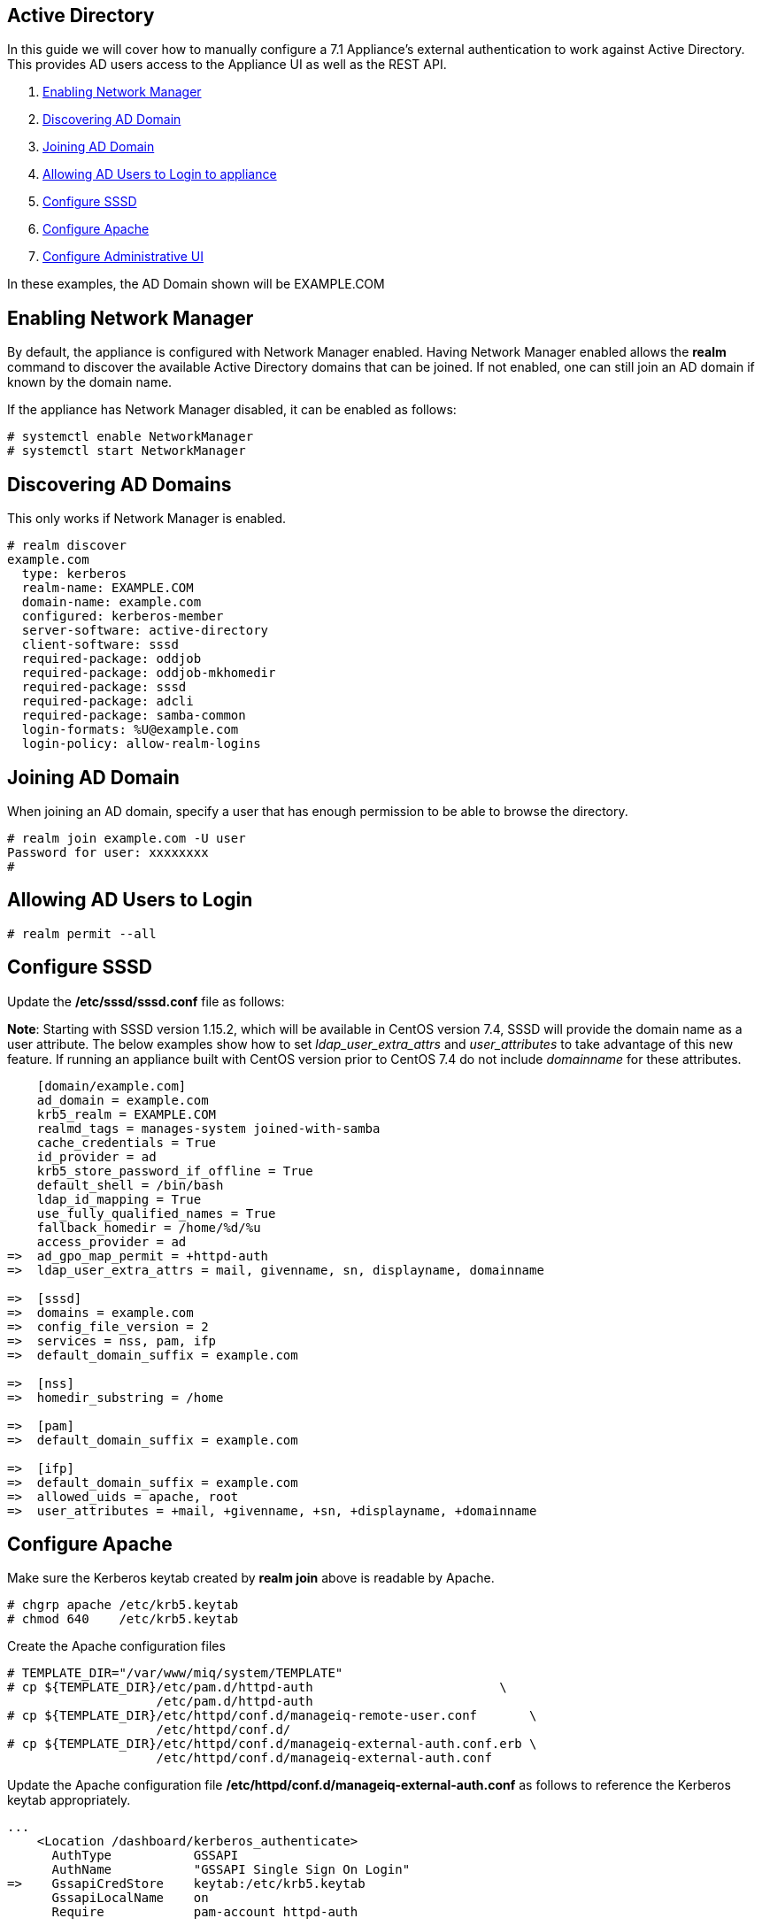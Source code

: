 
[[active-directory]]
== Active Directory

In this guide we will cover how to manually configure a 7.1 Appliance's
external authentication to work against Active Directory. This provides AD users
access to the Appliance UI as well as the REST API.

1.  <<enabling-nm, Enabling Network Manager>>
2.  <<discovering-ad-domain, Discovering AD Domain>>
3.  <<joining-ad-domain, Joining AD Domain>>
4.  <<allowing-ad-users-login, Allowing AD Users to Login to appliance>>
5.  <<configure-sssd, Configure SSSD>>
6.  <<configure-apache, Configure Apache>>
7.  <<configure-admin-ui, Configure Administrative UI>>

In these examples, the AD Domain shown will be EXAMPLE.COM

[[enabling-nm]]
== Enabling Network Manager

By default, the appliance is configured with Network Manager enabled. Having Network Manager enabled allows
the *realm* command to discover the available Active Directory domains that can be joined. If not enabled, one
can still join an AD domain if known by the domain name.

If the appliance has Network Manager disabled, it can be enabled as follows:

----
# systemctl enable NetworkManager
# systemctl start NetworkManager
----

[[discovering-ad-domain]]
== Discovering AD Domains

This only works if Network Manager is enabled.

----
# realm discover
example.com
  type: kerberos
  realm-name: EXAMPLE.COM
  domain-name: example.com
  configured: kerberos-member
  server-software: active-directory
  client-software: sssd
  required-package: oddjob
  required-package: oddjob-mkhomedir
  required-package: sssd
  required-package: adcli
  required-package: samba-common
  login-formats: %U@example.com
  login-policy: allow-realm-logins
----

[[joining-ad-domain]]
== Joining AD Domain


When joining an AD domain, specify a user that has enough permission to be able to browse the directory.

----
# realm join example.com -U user
Password for user: xxxxxxxx
#
----


[[allowing-ad-users-login]]
== Allowing AD Users to Login

----
# realm permit --all
----

[[configure-sssd]]
== Configure SSSD

Update the */etc/sssd/sssd.conf* file as follows:

*Note*: Starting with SSSD version 1.15.2, which will be available in CentOS version 7.4, SSSD will provide the domain name as a user attribute. The below examples show how to set _ldap_user_extra_attrs_ and _user_attributes_ to take advantage of this new feature. If running an appliance built with CentOS version prior to CentOS 7.4 do not include _domainname_ for these attributes.

----
    [domain/example.com]
    ad_domain = example.com
    krb5_realm = EXAMPLE.COM
    realmd_tags = manages-system joined-with-samba 
    cache_credentials = True
    id_provider = ad
    krb5_store_password_if_offline = True
    default_shell = /bin/bash
    ldap_id_mapping = True
    use_fully_qualified_names = True
    fallback_homedir = /home/%d/%u
    access_provider = ad
=>  ad_gpo_map_permit = +httpd-auth
=>  ldap_user_extra_attrs = mail, givenname, sn, displayname, domainname
   
=>  [sssd]
=>  domains = example.com
=>  config_file_version = 2
=>  services = nss, pam, ifp
=>  default_domain_suffix = example.com
   
=>  [nss]
=>  homedir_substring = /home 
   
=>  [pam]
=>  default_domain_suffix = example.com
   
=>  [ifp]
=>  default_domain_suffix = example.com
=>  allowed_uids = apache, root
=>  user_attributes = +mail, +givenname, +sn, +displayname, +domainname
----

[[configure-apache]]
== Configure Apache

Make sure the Kerberos keytab created by *realm join* above is readable by Apache.

----
# chgrp apache /etc/krb5.keytab
# chmod 640    /etc/krb5.keytab
----

Create the Apache configuration files

----
# TEMPLATE_DIR="/var/www/miq/system/TEMPLATE"
# cp ${TEMPLATE_DIR}/etc/pam.d/httpd-auth                         \
                    /etc/pam.d/httpd-auth
# cp ${TEMPLATE_DIR}/etc/httpd/conf.d/manageiq-remote-user.conf       \
                    /etc/httpd/conf.d/
# cp ${TEMPLATE_DIR}/etc/httpd/conf.d/manageiq-external-auth.conf.erb \
                    /etc/httpd/conf.d/manageiq-external-auth.conf
----

Update the Apache configuration file */etc/httpd/conf.d/manageiq-external-auth.conf* as follows
to reference the Kerberos keytab appropriately.

----
...
    <Location /dashboard/kerberos_authenticate>
      AuthType           GSSAPI
      AuthName           "GSSAPI Single Sign On Login"
=>    GssapiCredStore    keytab:/etc/krb5.keytab
      GssapiLocalName    on
      Require            pam-account httpd-auth

      ErrorDocument 401 /proxy_pages/invalid_sso_credentials.js
    </Location>

...
----

Set appropriate SELinux permissions:

----
# setsebool -P allow_httpd_mod_auth_pam on
# setsebool -P httpd_dbus_sssd          on
----


Restart Services

----
# systemctl restart sssd
# systemctl restart httpd
----

[[configure-admin-ui]]
== Configure Administrative UI 

Login as admin, then in _Configure->Configuration->Authentication_

* Set mode to External (httpd)
* Check: _Get User Groups from External Authentication (httpd)_
* Check: _Enable Single Signon_ if you want to allow Kerberos SSO to AD.
* Click Save.

The above steps need to be done on each UI and WebService enabled appliance.

in _Configure->Configuration->Access Control_

* Make sure the user's AD group for the appliance are created and appropriate roles assigned to those groups.


